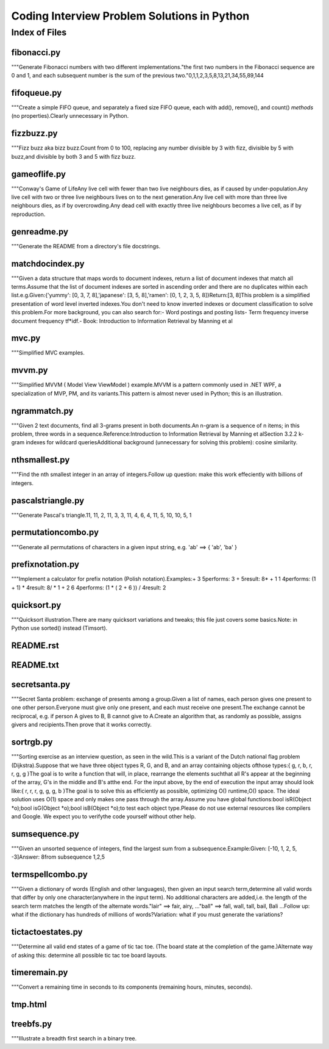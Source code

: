 ===============================================
Coding Interview Problem Solutions in Python
===============================================

Index of Files
========================


fibonacci.py
________________________________
\"\"\"Generate Fibonacci numbers with two different implementations\.\"the first two numbers in the Fibonacci sequence are 0 and 1\, and each subsequent number is the sum of the previous two\.\"0\,1\,1\,2\,3\,5\,8\,13\,21\,34\,55\,89\,144

fifoqueue.py
________________________________
\"\"\"Create a simple FIFO queue\, and separately a fixed size FIFO queue\, each with add\(\)\, remove\(\)\, and count\(\) *methods* \(no properties\)\.Clearly unnecessary in Python\.

fizzbuzz.py
________________________________
\"\"\"Fizz buzz aka bizz buzz\.Count from 0 to 100\, replacing any number divisible by 3 with fizz\, divisible by 5 with buzz\,and divisible by both 3 and 5 with fizz buzz\.

gameoflife.py
________________________________
\"\"\"Conway\'s Game of LifeAny live cell with fewer than two live neighbours dies\, as if caused by under\-population\.Any live cell with two or three live neighbours lives on to the next generation\.Any live cell with more than three live neighbours dies\, as if by overcrowding\.Any dead cell with exactly three live neighbours becomes a live cell\, as if by reproduction\.

genreadme.py
________________________________
\"\"\"Generate the README from a directory\'s file docstrings\.

matchdocindex.py
________________________________
\"\"\"Given a data structure that maps words to document indexes\, return a list of document indexes that match all terms\.Assume that the list of document indexes are sorted in ascending order and there are no duplicates within each list\.e\.g\.Given\:\{\'yummy\'\: \[0\, 3\, 7\, 8\]\,\'japanese\'\: \[3\, 5\, 8\]\,\'ramen\'\: \[0\, 1\, 2\, 3\, 5\, 8\]\}Return\:\[3\, 8\]This problem is a simplified presentation of word level inverted indexes\.You don\'t need to know inverted indexes or document classification to solve this problem\.For more background\, you can also search for\:\- Word postings and posting lists\- Term frequency inverse document frequency tf*idf\.\- Book\: Introduction to Information Retrieval by Manning et al

mvc.py
________________________________
\"\"\"Simplified MVC examples\.

mvvm.py
________________________________
\"\"\"Simplified MVVM \( Model View ViewModel \) example\.MVVM is a pattern commonly used in \.NET WPF\, a specialization of MVP\, PM\, and its variants\.This pattern is almost never used in Python\; this is an illustration\.

ngrammatch.py
________________________________
\"\"\"Given 2 text documents\, find all 3\-grams present in both documents\.An n\-gram is a sequence of n items\; in this problem\, three words in a sequence\.Reference\:Introduction to Information Retrieval by Manning et alSection 3\.2\.2 k\-gram indexes for wildcard queriesAdditional background \(unnecessary for solving this problem\)\: cosine similarity\.

nthsmallest.py
________________________________
\"\"\"Find the nth smallest integer in an array of integers\.Follow up question\: make this work effeciently with billions of integers\.

pascalstriangle.py
________________________________
\"\"\"Generate Pascal\'s triangle\.11\, 11\, 2\, 11\, 3\, 3\, 11\, 4\, 6\, 4\, 11\, 5\, 10\, 10\, 5\, 1

permutationcombo.py
________________________________
\"\"\"Generate all permutations of characters in a given input string\, e\.g\. \'ab\' ==\> \{ \'ab\'\, \'ba\' \}

prefixnotation.py
________________________________
\"\"\"Implement a calculator for prefix notation \(Polish notation\)\.Examples\:+ 3 5performs\: 3 + 5result\: 8* + 1 1 4performs\: \(1 + 1\) * 4result\: 8\/ * 1 + 2 6 4performs\: \(1 * \( 2 + 6 \)\) \/ 4result\: 2

quicksort.py
________________________________
\"\"\"Quicksort illustration\.There are many quicksort variations and tweaks\; this file just covers some basics\.Note\: in Python use sorted\(\) instead \(Timsort\)\.

README.rst
________________________________


README.txt
________________________________


secretsanta.py
________________________________
\"\"\"Secret Santa problem\: exchange of presents among a group\.Given a list of names\, each person gives one present to one other person\.Everyone must give only one present\, and each must receive one present\.The exchange cannot be reciprocal\, e\.g\. if person A gives to B\, B cannot give to A\.Create an algorithm that\, as randomly as possible\, assigns givers and recipients\.Then prove that it works correctly\.

sortrgb.py
________________________________
\"\"\"Sorting exercise as an interview question\, as seen in the wild\.This is a variant of the Dutch national flag problem \(Dijkstra\)\.Suppose that we have three object types R\, G\, and B\, and an array containing objects ofthose types\:\{ g\, r\, b\, r\, r\, g\, g \}The goal is to write a function that will\, in place\, rearrange the elements suchthat all R\'s appear at the beginning of the array\, G\'s in the middle and B\'s atthe end\. For the input above\, by the end of execution the input array should look like\:\{ r\, r\, r\, g\, g\, g\, b \}The goal is to solve this as efficiently as possible\, optimizing O\(\) runtime\,O\(\) space\. The ideal solution uses O\(1\) space and only makes one pass through the array\.Assume you have global functions\:bool isR\(Object *o\)\;bool isG\(Object *o\)\;bool isB\(Object *o\)\;to test each object type\.Please do not use external resources like compilers and Google\. We expect you to verifythe code yourself without other help\.

sumsequence.py
________________________________
\"\"\"Given an unsorted sequence of integers\, find the largest sum from a subsequence\.Example\:Given\: \[\-10\, 1\, 2\, 5\, \-3\]Answer\: 8from subsequence 1\,2\,5

termspellcombo.py
________________________________
\"\"\"Given a dictionary of words \(English and other languages\)\, then given an input search term\,determine all valid words that differ by only one character\(anywhere in the input term\)\. No additional characters are added\,i\.e\. the length of the search term matches the length of the alternate words\.\"lair\"  ==\> fair\, airy\,  \.\.\.\"ball\" ==\> fall\, wall\, tall\, bail\, Bali \.\.\.Follow up\: what if the dictionary has hundreds of millions of words\?Variation\: what if you must generate the variations\?

tictactoestates.py
________________________________
\"\"\"Determine all valid end states of a game of tic tac toe\. \(The board state at the completion of the game\.\)Alternate way of asking this\: determine all possible tic tac toe board layouts\.

timeremain.py
________________________________
\"\"\"Convert a remaining time in seconds to its components \(remaining hours\, minutes\, seconds\)\.

tmp.html
________________________________


treebfs.py
________________________________
\"\"\"Illustrate a breadth first search in a binary tree\.
